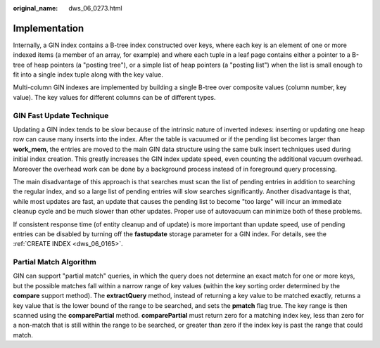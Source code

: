 :original_name: dws_06_0273.html

.. _dws_06_0273:

Implementation
==============

Internally, a GIN index contains a B-tree index constructed over keys, where each key is an element of one or more indexed items (a member of an array, for example) and where each tuple in a leaf page contains either a pointer to a B-tree of heap pointers (a "posting tree"), or a simple list of heap pointers (a "posting list") when the list is small enough to fit into a single index tuple along with the key value.

Multi-column GIN indexes are implemented by building a single B-tree over composite values (column number, key value). The key values for different columns can be of different types.

GIN Fast Update Technique
-------------------------

Updating a GIN index tends to be slow because of the intrinsic nature of inverted indexes: inserting or updating one heap row can cause many inserts into the index. After the table is vacuumed or if the pending list becomes larger than **work_mem**, the entries are moved to the main GIN data structure using the same bulk insert techniques used during initial index creation. This greatly increases the GIN index update speed, even counting the additional vacuum overhead. Moreover the overhead work can be done by a background process instead of in foreground query processing.

The main disadvantage of this approach is that searches must scan the list of pending entries in addition to searching the regular index, and so a large list of pending entries will slow searches significantly. Another disadvantage is that, while most updates are fast, an update that causes the pending list to become "too large" will incur an immediate cleanup cycle and be much slower than other updates. Proper use of autovacuum can minimize both of these problems.

If consistent response time (of entity cleanup and of update) is more important than update speed, use of pending entries can be disabled by turning off the **fastupdate** storage parameter for a GIN index. For details, see the :ref:`CREATE INDEX <dws_06_0165>`.

.. _en-us_topic_0000001098671094__s0bd3fd059839486ebc1bf5f9d11459d9:

Partial Match Algorithm
-----------------------

GIN can support "partial match" queries, in which the query does not determine an exact match for one or more keys, but the possible matches fall within a narrow range of key values (within the key sorting order determined by the **compare** support method). The **extractQuery** method, instead of returning a key value to be matched exactly, returns a key value that is the lower bound of the range to be searched, and sets the **pmatch** flag true. The key range is then scanned using the **comparePartial** method. **comparePartial** must return zero for a matching index key, less than zero for a non-match that is still within the range to be searched, or greater than zero if the index key is past the range that could match.
